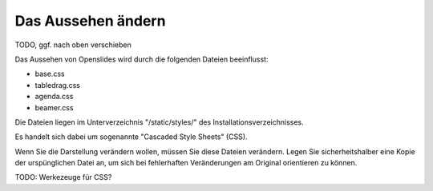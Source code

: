 Das Aussehen ändern
-------------------

TODO, ggf. nach oben verschieben

Das Aussehen von Openslides wird durch die folgenden Dateien beeinflusst:

* base.css
* tabledrag.css
* agenda.css
* beamer.css

Die Dateien liegen im Unterverzeichnis "/static/styles/" des Installationsverzeichnisses.

Es handelt sich dabei um sogenannte "Cascaded Style Sheets" (CSS).

Wenn Sie die Darstellung verändern wollen, müssen Sie diese Dateien verändern. Legen Sie sicherheitshalber eine Kopie der urspünglichen Datei an, um sich bei fehlerhaften Veränderungen am Original orientieren zu können.

TODO: Werkezeuge für CSS?

